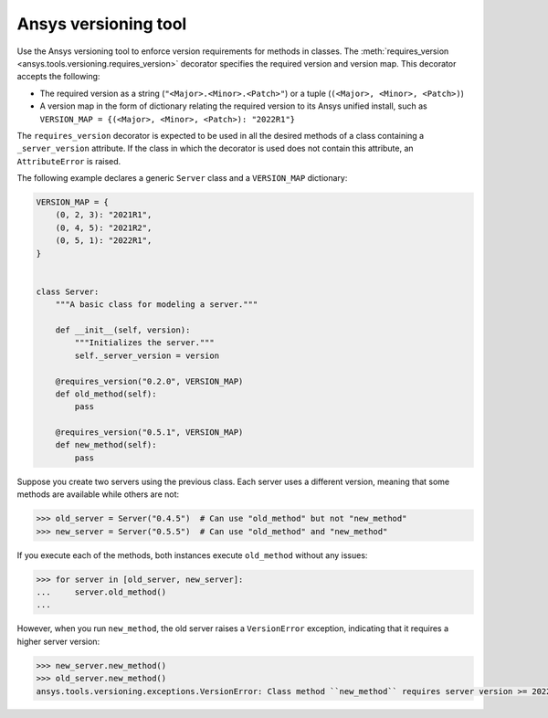 .. ref_versioning:

Ansys versioning tool
=====================

Use the Ansys versioning tool to enforce version requirements for methods in classes. The :meth:`requires_version <ansys.tools.versioning.requires_version>` decorator specifies the required version and version map. This decorator accepts the following:

* The required version as a string (``"<Major>.<Minor>.<Patch>"``) or
  a tuple (``(<Major>, <Minor>, <Patch>)``)
* A version map in the form of dictionary relating the required version to
  its Ansys unified install, such as ``VERSION_MAP = {(<Major>, <Minor>, <Patch>): "2022R1"}``

The ``requires_version`` decorator is expected to be used in all the desired
methods of a class containing a ``_server_version`` attribute. If the class in which the decorator is used does not contain this attribute, an ``AttributeError`` is raised.

The following example declares a generic ``Server`` class and a ``VERSION_MAP`` dictionary:

.. code-block:: python

    VERSION_MAP = {
        (0, 2, 3): "2021R1",
        (0, 4, 5): "2021R2",
        (0, 5, 1): "2022R1",
    }


    class Server:
        """A basic class for modeling a server."""

        def __init__(self, version):
            """Initializes the server."""
            self._server_version = version

        @requires_version("0.2.0", VERSION_MAP)
        def old_method(self):
            pass

        @requires_version("0.5.1", VERSION_MAP)
        def new_method(self):
            pass

Suppose you create two servers using the previous class. Each server uses a different version, meaning that some methods are available while others are not:

.. code-block:: pycon

    >>> old_server = Server("0.4.5")  # Can use "old_method" but not "new_method"
    >>> new_server = Server("0.5.5")  # Can use "old_method" and "new_method"

If you execute each of the methods, both instances execute ``old_method`` without any issues:

.. code-block:: pycon

    >>> for server in [old_server, new_server]:
    ...     server.old_method()
    ...

However, when you run ``new_method``, the old server raises a
``VersionError`` exception, indicating that it requires a higher server version:

.. code-block:: pycon

    >>> new_server.new_method()
    >>> old_server.new_method()
    ansys.tools.versioning.exceptions.VersionError: Class method ``new_method`` requires server version >= 2022R1.
